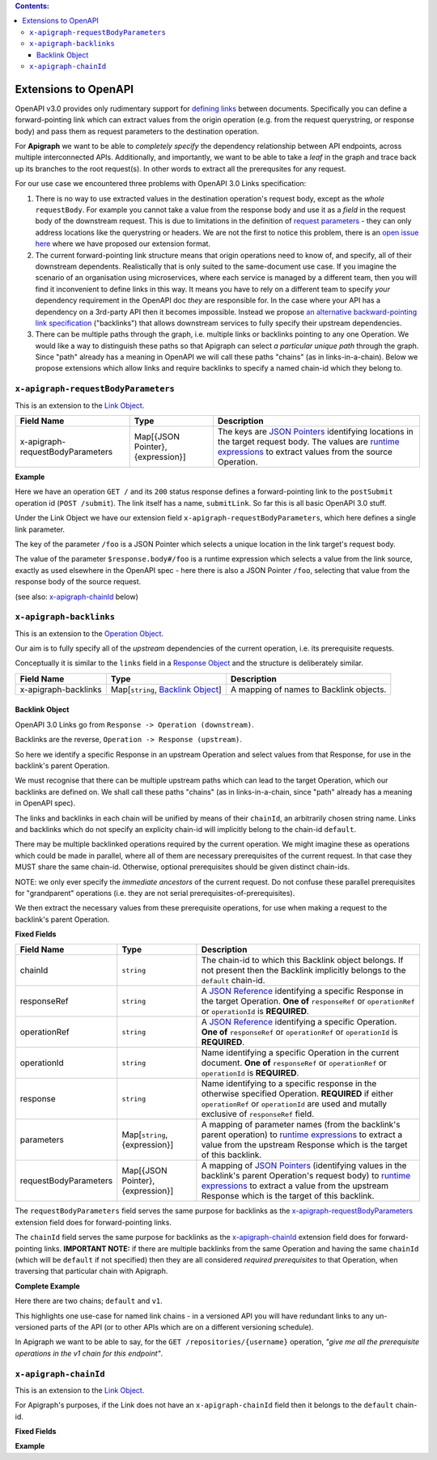 .. contents:: Contents:
   :backlinks: none 

Extensions to OpenAPI
=====================

OpenAPI v3.0 provides only rudimentary support for `defining links`_ between documents. Specifically you can define a forward-pointing link which can extract values from the origin operation (e.g. from the request querystring, or response body) and pass them as request parameters to the destination operation.

For **Apigraph** we want to be able to *completely specify* the dependency relationship between API endpoints, across multiple interconnected APIs. Additionally, and importantly, we want to be able to take a *leaf* in the graph and trace back up its branches to the root request(s). In other words to extract all the prerequsites for any request.

For our use case we encountered three problems with OpenAPI 3.0 Links specification:

1. There is no way to use extracted values in the destination operation's request body, except as the *whole* ``requestBody``. For example you cannot take a value from the response body and use it as a *field* in the request body of the downstream request. This is due to limitations in the definition of `request parameters`_ - they can only address locations like the querystring or headers. We are not the first to notice this problem, there is an `open issue here`_ where we have proposed our extension format.
2. The current forward-pointing link structure means that origin operations need to know of, and specify, all of their downstream dependents. Realistically that is only suited to the same-document use case. If you imagine the scenario of an organisation using microservices, where each service is managed by a different team, then you will find it inconvenient to define links in this way. It means you have to rely on a different team to specify *your* dependency requirement in the OpenAPI doc *they* are responsible for. In the case where your API has a dependency on a 3rd-party API then it becomes impossible. Instead we propose `an alternative backward-pointing link specification`_ ("backlinks") that allows downstream services to fully specify their upstream dependencies.
3. There can be multiple paths through the graph, i.e. multiple links or backlinks pointing to any one Operation. We would like a way to distinguish these paths so that Apigraph can select *a particular unique path* through the graph. Since "path" already has a meaning in OpenAPI we will call these paths "chains" (as in links-in-a-chain). Below we propose extensions which allow links and require backlinks to specify a named chain-id which they belong to.

.. _defining links: https://github.com/OAI/OpenAPI-Specification/blob/master/versions/3.0.2.md#linkObject
.. _request parameters: https://github.com/OAI/OpenAPI-Specification/blob/master/versions/3.0.2.md#parameterObject
.. _open issue here: https://github.com/OAI/OpenAPI-Specification/issues/1594#issuecomment-641629537
.. _an alternative backward-pointing link specification: https://github.com/OAI/OpenAPI-Specification/issues/2196


``x-apigraph-requestBodyParameters``
------------------------------------

This is an extension to the `Link Object`_.

================================  =================================  ===========
Field Name                        Type                               Description
================================  =================================  ===========
x-apigraph-requestBodyParameters  Map[{JSON Pointer}, {expression}]  The keys are `JSON Pointers`_ identifying locations in the target request body. The values are `runtime expressions`_ to extract values from the source Operation.
================================  =================================  ===========

**Example**

.. code-block:: yaml
   :emphasize-lines: 10,11

	paths:
	  '/':
	     get:
	       responses:
	         '200':
	            description: ok
	            links:
	              submitLink:
	                operationId: postSubmit
	                x-apigraph-requestBodyParameters:
	                  /foo: $response.body#/foo
	  '/submit':
	    post:
	      operationId: postSubmit

Here we have an operation ``GET /`` and its ``200`` status response defines a forward-pointing link to the ``postSubmit`` operation id (``POST /submit``). The link itself has a name, ``submitLink``. So far this is all basic OpenAPI 3.0 stuff.

Under the Link Object we have our extension field ``x-apigraph-requestBodyParameters``, which here defines a single link parameter.

The key of the parameter ``/foo`` is a JSON Pointer which selects a unique location in the link target's request body.

The value of the parameter ``$response.body#/foo`` is a runtime expression which selects a value from the link source, exactly as used elsewhere in the OpenAPI spec - here there is also a JSON Pointer ``/foo``, selecting that value from the response body of the source request.

(see also: `x-apigraph-chainId`_ below)


``x-apigraph-backlinks``
------------------------

This is an extension to the `Operation Object`_.

Our aim is to fully specify all of the *upstream* dependencies of the current operation, i.e. its prerequisite requests.

Conceptually it is similar to the ``links`` field in a `Response Object`_ and the structure is deliberately similar.

=====================  ===================================  ===========
Field Name             Type                                 Description
=====================  ===================================  ===========
x-apigraph-backlinks   Map[``string``, `Backlink Object`_]  A mapping of names to Backlink objects.
=====================  ===================================  ===========


Backlink Object
~~~~~~~~~~~~~~~

OpenAPI 3.0 Links go from ``Response -> Operation (downstream)``.

Backlinks are the reverse, ``Operation -> Response (upstream)``.

So here we identify a specific Response in an upstream Operation and select values from that Response, for use in the backlink's parent Operation.

We must recognise that there can be multiple upstream paths which can lead to the target Operation, which our backlinks are defined on. We shall call these paths "chains" (as in links-in-a-chain, since "path" already has a meaning in OpenAPI spec).

The links and backlinks in each chain will be unified by means of their ``chainId``, an arbitrarily chosen string name. Links and backlinks which do not specify an explicity chain-id will implicitly belong to the chain-id ``default``.

There may be multiple backlinked operations required by the current operation. We might imagine these as operations which could be made in parallel, where all of them are necessary prerequisites of the current request. In that case they MUST share the same chain-id. Otherwise, optional prerequisites should be given distinct chain-ids.

NOTE: we only ever specify the *immediate ancestors* of the current request. Do not confuse these parallel prerequisites for "grandparent" operations (i.e. they are not serial prerequisites-of-prerequisites).

We then extract the necessary values from these prerequisite operations, for use when making a request to the backlink's parent Operation.

**Fixed Fields**

=====================  =================================  ===========
Field Name             Type                               Description
=====================  =================================  ===========
chainId                ``string``                         The chain-id to which this Backlink object belongs. If not present then the Backlink implicitly belongs to the ``default`` chain-id.
responseRef            ``string``                         A `JSON Reference`_ identifying a specific Response in the target Operation. **One of** ``responseRef`` or ``operationRef`` or ``operationId`` is **REQUIRED**.
operationRef           ``string``                         A `JSON Reference`_ identifying a specific Operation. **One of** ``responseRef`` or ``operationRef`` or ``operationId`` is **REQUIRED**.
operationId            ``string``                         Name identifying a specific Operation in the current document. **One of** ``responseRef`` or ``operationRef`` or ``operationId`` is **REQUIRED**.
response               ``string``                         Name identifying to a specific response in the otherwise specified Operation. **REQUIRED** if either ``operationRef`` or ``operationId`` are used and mutally exclusive of ``responseRef`` field.
parameters             Map[``string``, {expression}]      A mapping of parameter names (from the backlink's parent operation) to `runtime expressions`_ to extract a value from the upstream Response which is the target of this backlink.
requestBodyParameters  Map[{JSON Pointer}, {expression}]  A mapping of `JSON Pointers`_ (identifying values in the backlink's parent Operation's request body) to `runtime expressions`_ to extract a value from the upstream Response which is the target of this backlink.
=====================  =================================  ===========

The ``requestBodyParameters`` field serves the same purpose for backlinks as the `x-apigraph-requestBodyParameters`_ extension field does for forward-pointing links.

The ``chainId`` field serves the same purpose for backlinks as the `x-apigraph-chainId`_ extension field does for forward-pointing links. **IMPORTANT NOTE:** if there are multiple backlinks from the same Operation and having the same ``chainId`` (which will be ``default`` if not specified) then they are all considered *required prerequisites* to that Operation, when traversing that particular chain with Apigraph.


**Complete Example**

.. code-block:: yaml
   :emphasize-lines: 47-60

	openapi: 3.0.0
	info: 
	  title: Backlinks Example
	  version: 1.0.0
	paths:
	  /1.0/users/{username}: 
	    get: 
	      operationId: getUserByNamev1
	      parameters: 
	      - name: username
	        in: path
	        required: true
	        schema:
	          type: string
	      responses: 
	        '200':
	          description: The User
	          content:
	            application/json:
	              schema: 
	                $ref: '#/components/schemas/user'
	  /2.0/users/{username}: 
	    get: 
	      operationId: getUserByName
	      parameters: 
	      - name: username
	        in: path
	        required: true
	        schema:
	          type: string
	      responses: 
	        '200':
	          description: The User
	          content:
	            application/json:
	              schema: 
	                $ref: '#/components/schemas/user'
	  /repositories/{username}:
	    get:
	      operationId: getRepositoriesByOwner
	      parameters:
	        - name: username
	          in: path
	          required: true
	          schema:
	            type: string
	      x-apigraph-backlinks:
	        Get User by Username:
	          chainId: default
	          operationId: getUserByName
	          response: "200"
	          parameters:
  	            # parameter name in the parent Operation: value selector
	            username: $response.body#/username
	        Get User by Username v1:
	          chainId: v1
	          operationId: getUserByNamev1
	          response: "200"
	          parameters:
	            username: $response.body#/username
	      responses:
	        '200':
	          description: repositories owned by the supplied user
	          content: 
	            application/json:
	              schema:
	                type: array
	                items:
	                  $ref: '#/components/schemas/repository'
	components:
	  schemas: 
	    user: 
	      type: object
	      properties: 
	        username: 
	          type: string
	        uuid: 
	          type: string
	    repository: 
	      type: object
	      properties: 
	        slug: 
	          type: string
	        owner: 
	          $ref: '#/components/schemas/user'

Here there are two chains; ``default`` and ``v1``.

This highlights one use-case for named link chains - in a versioned API you will have redundant links to any un-versioned parts of the API (or to other APIs which are on a different versioning schedule).

In Apigraph we want to be able to say, for the ``GET /repositories/{username}`` operation, *"give me all the prerequisite operations in the v1 chain for this endpoint"*.


``x-apigraph-chainId``
-----------------------

This is an extension to the `Link Object`_.

For Apigraph's purposes, if the Link does not have an ``x-apigraph-chainId`` field then it belongs to the ``default`` chain-id.

**Fixed Fields**

===================  ==========  ===========
Field Name           Type        Description
===================  ==========  ===========
x-apigraph-chainId  ``string``  The chain-id to which this `Link Object`_ belongs.
===================  ==========  ===========

**Example**

.. code-block:: yaml
   :emphasize-lines: 10

	paths:
	  '/':
	     get:
	       responses:
	         '200':
	            description: ok
	            links:
	              submitLink:
	                operationId: postSubmit
	                x-apigraph-chainId: default
	  '/submit':
	    post:
	      operationId: postSubmit


.. _Link Object: https://github.com/OAI/OpenAPI-Specification/blob/master/versions/3.0.2.md#linkObject
.. _Operation Object: https://github.com/OAI/OpenAPI-Specification/blob/master/versions/3.0.2.md#operationObject
.. _Response Object: https://github.com/OAI/OpenAPI-Specification/blob/master/versions/3.0.2.md#responseObject
.. _JSON Pointer: https://tools.ietf.org/html/rfc6901
.. _JSON Pointers: https://tools.ietf.org/html/rfc6901
.. _JSON Reference: https://tools.ietf.org/html/draft-pbryan-zyp-json-ref-03
.. _runtime expression: https://github.com/OAI/OpenAPI-Specification/blob/master/versions/3.0.2.md#runtimeExpression
.. _runtime expressions: https://github.com/OAI/OpenAPI-Specification/blob/master/versions/3.0.2.md#runtimeExpression
